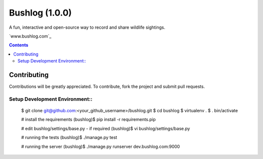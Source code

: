 Bushlog (1.0.0)
===============
A fun, interactive and open-source way to record and share wildlife sightings.

`www.bushlog.com`_


.. contents::


Contributing
------------

Contributions will be greatly appreciated. To contribute, fork the project and submit pull requests.

Setup Development Environment::
~~~~~~~~~~~~~~~~~~~~~~~~~~~~~~~

    $ git clone git@github.com:<your_github_username>/bushlog.git
    $ cd bushlog
    $ virtualenv .
    $ . bin/activate

    # install the requirements
    (bushlog)$ pip install -r requirements.pip

    # edit bushlog/settings/base.py - if required
    (bushlog)$ vi bushlog/settings/base.py

    # running the tests
    (bushlog)$ ./manage.py test

    # running the server
    (bushlog)$ ./manage.py runserver dev.bushlog.com:9000


.. _Wiki Article: http://www.bushlog.com
